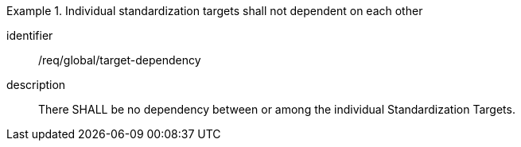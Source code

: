 
[requirement]
.Individual standardization targets shall not dependent on each other
====
[%metadata]
identifier:: /req/global/target-dependency
description:: There SHALL be no dependency between or among the individual
Standardization Targets.
====

